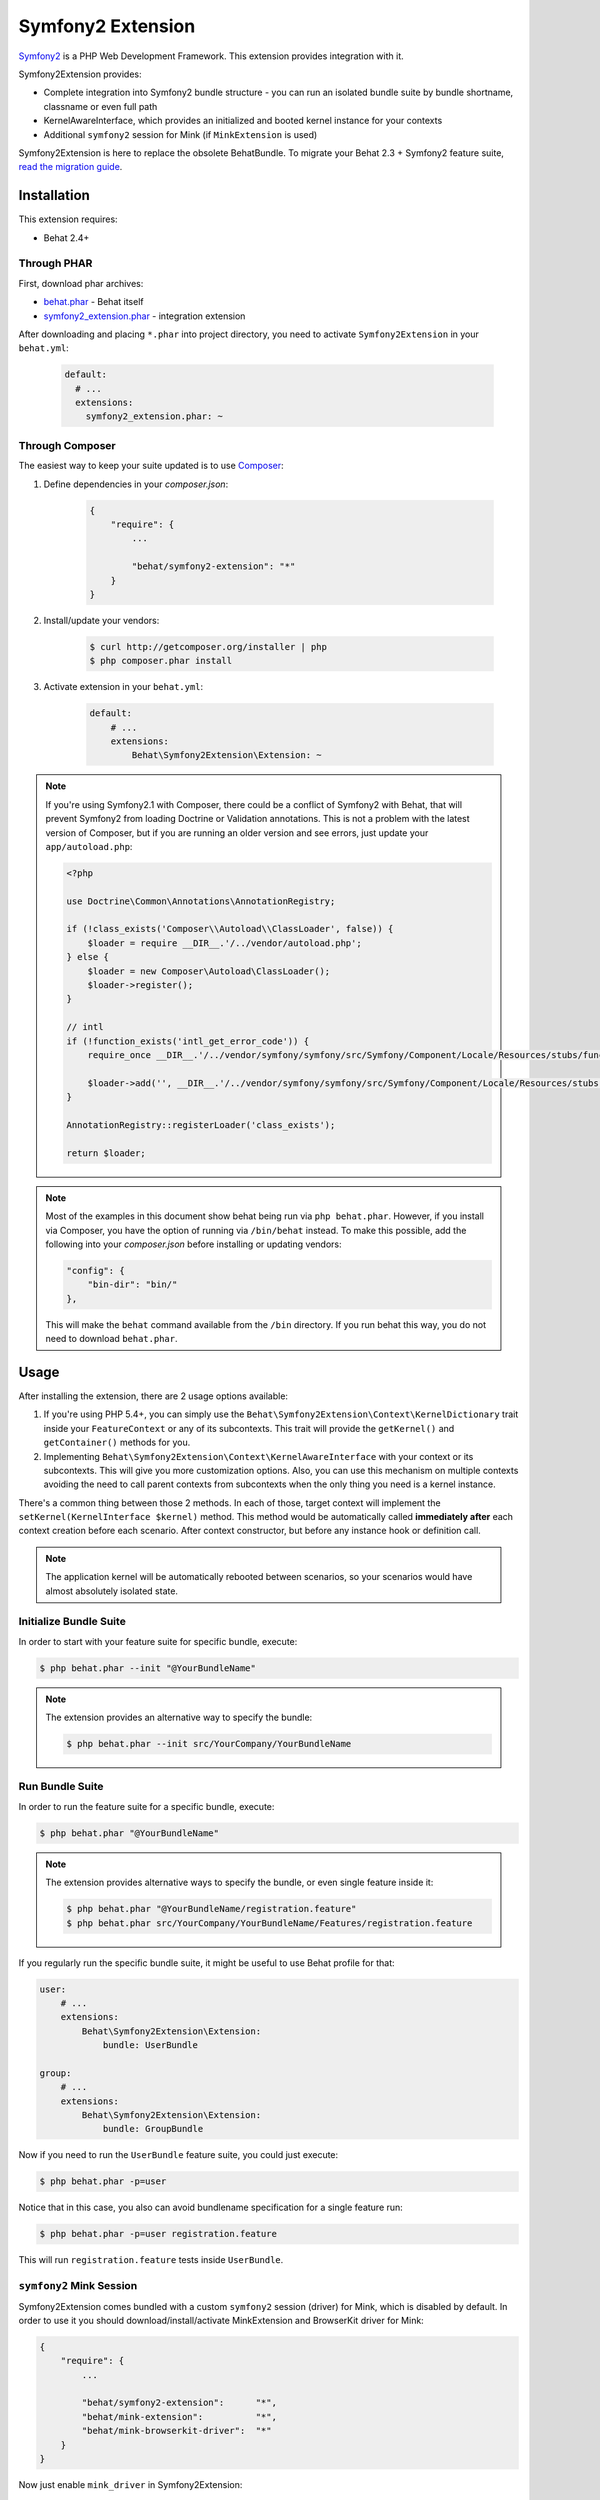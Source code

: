 Symfony2 Extension
==================

`Symfony2 <http://symfony.com>`_ is a PHP Web Development Framework. This
extension provides integration with it.

Symfony2Extension provides:

* Complete integration into Symfony2 bundle structure - you can run an
  isolated bundle suite by bundle shortname, classname or even full path
* KernelAwareInterface, which provides an initialized and booted kernel
  instance for your contexts
* Additional ``symfony2`` session for Mink (if ``MinkExtension`` is used)

Symfony2Extension is here to replace the obsolete BehatBundle. To migrate
your Behat 2.3 + Symfony2 feature suite,
`read the migration guide </symfony2/migrating_from_2.3_to_2.4.html>`_.

Installation
------------

This extension requires:

* Behat 2.4+

Through PHAR
~~~~~~~~~~~~

First, download phar archives:

* `behat.phar <http://behat.org/downloads/behat.phar>`_ - Behat itself
* `symfony2_extension.phar <http://behat.org/downloads/symfony2_extension.phar>`_
  - integration extension

After downloading and placing ``*.phar`` into project directory, you need to
activate ``Symfony2Extension`` in your ``behat.yml``:

    .. code-block:: yaml

        default:
          # ...
          extensions:
            symfony2_extension.phar: ~


Through Composer
~~~~~~~~~~~~~~~~

The easiest way to keep your suite updated is to use `Composer <http://getcomposer.org>`_:

1. Define dependencies in your `composer.json`:

    .. code-block:: js

        {
            "require": {
                ...

                "behat/symfony2-extension": "*"
            }
        }

2. Install/update your vendors:

    .. code-block:: bash

        $ curl http://getcomposer.org/installer | php
        $ php composer.phar install

3. Activate extension in your ``behat.yml``:

    .. code-block:: yaml

        default:
            # ...
            extensions:
                Behat\Symfony2Extension\Extension: ~

.. note::

    If you're using Symfony2.1 with Composer, there could be a conflict of
    Symfony2 with Behat, that will prevent Symfony2 from loading Doctrine
    or Validation annotations. This is not a problem with the latest version
    of Composer, but if you are running an older version and see errors,
    just update your ``app/autoload.php``:

    .. code-block:: php

        <?php

        use Doctrine\Common\Annotations\AnnotationRegistry;

        if (!class_exists('Composer\\Autoload\\ClassLoader', false)) {
            $loader = require __DIR__.'/../vendor/autoload.php';
        } else {
            $loader = new Composer\Autoload\ClassLoader();
            $loader->register();
        }

        // intl
        if (!function_exists('intl_get_error_code')) {
            require_once __DIR__.'/../vendor/symfony/symfony/src/Symfony/Component/Locale/Resources/stubs/functions.php';

            $loader->add('', __DIR__.'/../vendor/symfony/symfony/src/Symfony/Component/Locale/Resources/stubs');
        }

        AnnotationRegistry::registerLoader('class_exists');

        return $loader;

.. note::

    Most of the examples in this document show behat being run via ``php behat.phar``.
    However, if you install via Composer, you have the option of running via ``/bin/behat``
    instead.  To make this possible, add the following into your `composer.json` before
    installing or updating vendors:
    
    .. code-block:: js
    
        "config": {
            "bin-dir": "bin/"
        },
        
    This will make the ``behat`` command available from the ``/bin`` directory.  If you run
    behat this way, you do not need to download ``behat.phar``.
    
Usage
-----

After installing the extension, there are 2 usage options available:

1. If you're using PHP 5.4+, you can simply use the
   ``Behat\Symfony2Extension\Context\KernelDictionary`` trait inside your
   ``FeatureContext`` or any of its subcontexts. This trait will provide the
   ``getKernel()`` and ``getContainer()`` methods for you.

2. Implementing ``Behat\Symfony2Extension\Context\KernelAwareInterface`` with
   your context or its subcontexts. This will give you more customization options.
   Also, you can use this mechanism on multiple contexts avoiding the need to call
   parent contexts from subcontexts when the only thing you need is a kernel instance.

There's a common thing between those 2 methods. In each of those, target context
will implement the ``setKernel(KernelInterface $kernel)`` method. This method would be
automatically called **immediately after** each context creation before each scenario.
After context constructor, but before any instance hook or definition call.

.. note::

    The application kernel will be automatically rebooted between scenarios, so your
    scenarios would have almost absolutely isolated state.

Initialize Bundle Suite
~~~~~~~~~~~~~~~~~~~~~~~

In order to start with your feature suite for specific bundle, execute:

.. code-block:: bash

    $ php behat.phar --init "@YourBundleName"

.. note::

    The extension provides an alternative way to specify the bundle:

    .. code-block:: bash

        $ php behat.phar --init src/YourCompany/YourBundleName

Run Bundle Suite
~~~~~~~~~~~~~~~~

In order to run the feature suite for a specific bundle, execute:

.. code-block:: bash

    $ php behat.phar "@YourBundleName"

.. note::

    The extension provides alternative ways to specify the bundle, or even
    single feature inside it:

    .. code-block:: bash

        $ php behat.phar "@YourBundleName/registration.feature"
        $ php behat.phar src/YourCompany/YourBundleName/Features/registration.feature

If you regularly run the specific bundle suite, it might be useful to
use Behat profile for that:

.. code-block:: yaml

    user:
        # ...
        extensions:
            Behat\Symfony2Extension\Extension:
                bundle: UserBundle

    group:
        # ...
        extensions:
            Behat\Symfony2Extension\Extension:
                bundle: GroupBundle

Now if you need to run the ``UserBundle`` feature suite, you could just execute:

.. code-block:: bash

    $ php behat.phar -p=user

Notice that in this case, you also can avoid bundlename specification for a single
feature run:

.. code-block:: bash

    $ php behat.phar -p=user registration.feature

This will run ``registration.feature`` tests inside ``UserBundle``.

``symfony2`` Mink Session
~~~~~~~~~~~~~~~~~~~~~~~~~

Symfony2Extension comes bundled with a custom ``symfony2`` session (driver) for Mink,
which is disabled by default. In order to use it you should download/install/activate 
MinkExtension and BrowserKit driver for Mink:

.. code-block:: js

    {
        "require": {
            ...

            "behat/symfony2-extension":      "*",
            "behat/mink-extension":          "*",
            "behat/mink-browserkit-driver":  "*"
        }
    }

Now just enable ``mink_driver`` in Symfony2Extension:

.. code-block:: yaml

    default:
        # ...
        extensions:
             symfony2_extension.phar:
                 mink_driver: true
             mink_extension.phar: ~

Also, you can make the ``symfony2`` session the default one by setting ``default_session``
option in MinkExtension:

.. code-block:: yaml

    default:
        # ...
        extensions:
            symfony2_extension.phar:
                mink_driver: true
            mink_extension.phar:
                default_session: 'symfony2'
                
If you installed via Composer, your ``behat.yml`` would instead look something like the below:

.. code-block:: yaml

    default:
        # ...
        extensions:
            Behat\Symfony2Extension\Extension:
                mink_driver: true
            Behat\MinkExtension\Extension:
                default_session: 'symfony2'

Application Level Feature Suite
~~~~~~~~~~~~~~~~~~~~~~~~~~~~~~~

You are not forced to use a bundle-centric structure for your feature suites.
If you want to keep your suite application level, you can simply do it by specifying
a proper ``features`` path and ``context.class`` in your ``behat.yml``:

.. code-block:: yaml

    default:
        paths:
            features: features
        context:
            class:  YourApp\Behat\ContextClass

.. note::

    Keep in mind, that ``Symfony2Extension`` relies on the ``Symfony2`` autoloader for
    context discovery and disables the Behat-bundled autoloader (aka ``bootstrap`` folder).
    So make sure that your context class is discoverable by ``Symfony2`` autoloader
    (place it in proper folder/namespace).

.. note::

    If you're using both ``Symfony2Extension`` and ``MinkExtension`` and have defined
    wrong classname for your context class, you can run into problem where suite
    will still be runnable, but some of your custom definitions/hooks/methods will
    not be available. This happens because ``Behat`` uses the ``MinkExtension``-bundled
    context class instead.

    Here's what's happening:

    1. Behat tries to check existence of FeatureContext class (default) with
       `PredefinedClassGuesser <https://github.com/Behat/Behat/blob/master/src/Behat/Behat/Context/ClassGuesser/PredefinedClassGuesser.php>`_
       and obviously can't.
    2. Behat `tries other guessers <https://github.com/Behat/Behat/blob/master/src/Behat/Behat/Context/ContextDispatcher.php#L62-66>`_
       with lower priorities.
    3. `There is one
       <https://github.com/Behat/MinkExtension/blob/master/src/Behat/MinkExtension/Context/ClassGuesser/MinkContextClassGuesser.php#L20>`_
       defined by ``MinkExtension``, which gets matched and tells Behat to use
       ``Behat\MinkExtension\Context\MinkContext`` as main context class.
        
    So, your ``FeatureContext`` isn't used, and ``Behat\MinkExtension\Context\MinkContext`` is
    used instead.

    Be sure to check that your suite is run in a proper context (by looking at
    paths next to steps) and that you've defined proper, discoverable context classnames.

Configuration
-------------

Symfony2Extension comes with a flexible configuration system, that gives you the ability to
configure Symfony2 kernel inside Behat to fulfil all your needs.

* ``bundle`` - specifies a bundle to be run for specific profile
* ``kernel`` - specifies options to instantiate the kernel:

  - ``bootstrap`` - defines an autoloading/bootstraping file to autoload
    all the required classes to instantiate the kernel.
  - ``path`` - defines the path to the kernel class in order to instantiate it.
  - ``class`` - defines the name of the kernel class.
  - ``env`` - defines the environment in which kernel should be instantiated and used
    inside suite.
  - ``debug`` - defines whether kernel should be instantiated with ``debug`` option
    set to true.

* ``context`` - specifies options, used to guess the context class:

  - ``path_suffix`` - suffix from bundle directory for features.
  - ``class_suffix`` - suffix from bundle classname for context class.

* ``mink_driver`` - if set to true - extension will load the ``symfony2`` session
  for Mink.
